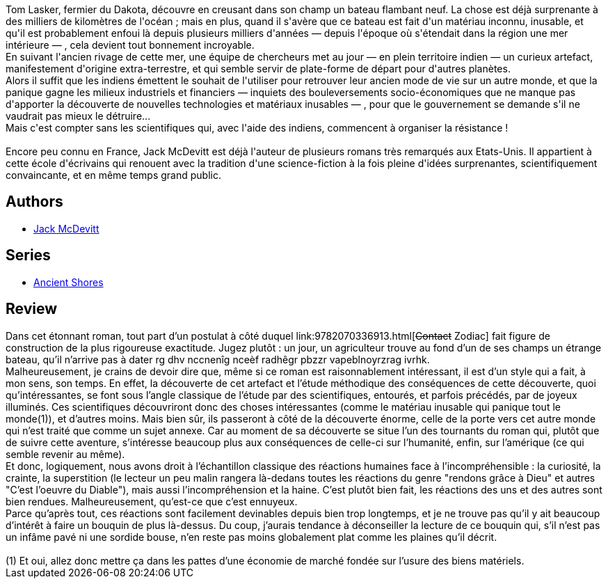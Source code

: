 :jbake-type: post
:jbake-status: published
:jbake-title: Anciens rivages
:jbake-tags:  extra-terrestres, rayon-imaginaire, science,_année_2005,_mois_oct.,_note_1,anticipation,read
:jbake-date: 2005-10-16
:jbake-depth: ../../
:jbake-uri: goodreads/books/9782266087995.adoc
:jbake-bigImage: https://i.gr-assets.com/images/S/compressed.photo.goodreads.com/books/1453569677l/13549001._SX98_.jpg
:jbake-smallImage: https://i.gr-assets.com/images/S/compressed.photo.goodreads.com/books/1453569677l/13549001._SX50_.jpg
:jbake-source: https://www.goodreads.com/book/show/13549001
:jbake-style: goodreads goodreads-book

++++
<div class="book-description">
Tom Lasker, fermier du Dakota, découvre en creusant dans son champ un bateau flambant neuf. La chose est déjà surprenante à des milliers de kilomètres de l'océan ; mais en plus, quand il s'avère que ce bateau est fait d'un matériau inconnu, inusable, et qu'il est probablement enfoui là depuis plusieurs milliers d'années — depuis l'époque où s'étendait dans la région une mer intérieure — , cela devient tout bonnement incroyable.<br />En suivant l'ancien rivage de cette mer, une équipe de chercheurs met au jour — en plein territoire indien — un curieux artefact, manifestement d'origine extra-terrestre, et qui semble servir de plate-forme de départ pour d'autres planètes.<br />Alors il suffit que les indiens émettent le souhait de l'utiliser pour retrouver leur ancien mode de vie sur un autre monde, et que la panique gagne les milieux industriels et financiers — inquiets des bouleversements socio-économiques que ne manque pas d'apporter la découverte de nouvelles technologies et matériaux inusables — , pour que le gouvernement se demande s'il ne vaudrait pas mieux le détruire...<br />Mais c'est compter sans les scientifiques qui, avec l'aide des indiens, commencent à organiser la résistance !<br /><br />Encore peu connu en France, Jack McDevitt est déjà l'auteur de plusieurs romans très remarqués aux Etats-Unis. Il appartient à cette école d'écrivains qui renouent avec la tradition d'une science-fiction à la fois pleine d'idées surprenantes, scientifiquement convaincante, et en même temps grand public.
</div>
++++


## Authors
* link:../authors/73812.html[Jack McDevitt]

## Series
* link:../series/Ancient_Shores.html[Ancient Shores]

## Review

++++
Dans cet étonnant roman, tout part d’un postulat à côté duquel link:9782070336913.html[<strike>Contact</strike> Zodiac] fait figure de construction de la plus rigoureuse exactitude. Jugez plutôt : un jour, un agriculteur trouve au fond d’un de ses champs un étrange bateau, qu’il n’arrive pas à dater rg dhv nccnenîg nceèf radhêgr pbzzr vapeblnoyrzrag ivrhk. <br/>Malheureusement, je crains de devoir dire que, même si ce roman est raisonnablement intéressant, il est d’un style qui a fait, à mon sens, son temps. En effet, la découverte de cet artefact et l’étude méthodique des conséquences de cette découverte, quoi qu’intéressantes, se font sous l’angle classique de l’étude par des scientifiques, entourés, et parfois précédés, par de joyeux illuminés. Ces scientifiques découvriront donc des choses intéressantes (comme le matériau inusable qui panique tout le monde(1)), et d’autres moins. Mais bien sûr, ils passeront à côté de la découverte énorme, celle de la porte vers cet autre monde qui n’est traité que comme un sujet annexe. Car au moment de sa découverte se situe l’un des tournants du roman qui, plutôt que de suivre cette aventure, s’intéresse beaucoup plus aux conséquences de celle-ci sur l’humanité, enfin, sur l’amérique (ce qui semble revenir au même). <br/>Et donc, logiquement, nous avons droit à l’échantillon classique des réactions humaines face à l’incompréhensible : la curiosité, la crainte, la superstition (le lecteur un peu malin rangera là-dedans toutes les réactions du genre "rendons grâce à Dieu" et autres "C’est l’oeuvre du Diable"), mais aussi l’incompréhension et la haine. C’est plutôt bien fait, les réactions des uns et des autres sont bien rendues. Malheureusement, qu’est-ce que c’est ennuyeux. <br/>Parce qu’après tout, ces réactions sont facilement devinables depuis bien trop longtemps, et je ne trouve pas qu’il y ait beaucoup d’intérêt à faire un bouquin de plus là-dessus. Du coup, j’aurais tendance à déconseiller la lecture de ce bouquin qui, s’il n’est pas un infâme pavé ni une sordide bouse, n’en reste pas moins globalement plat comme les plaines qu’il décrit. <br/><br/>(1) Et oui, allez donc mettre ça dans les pattes d’une économie de marché fondée sur l’usure des biens matériels.
++++